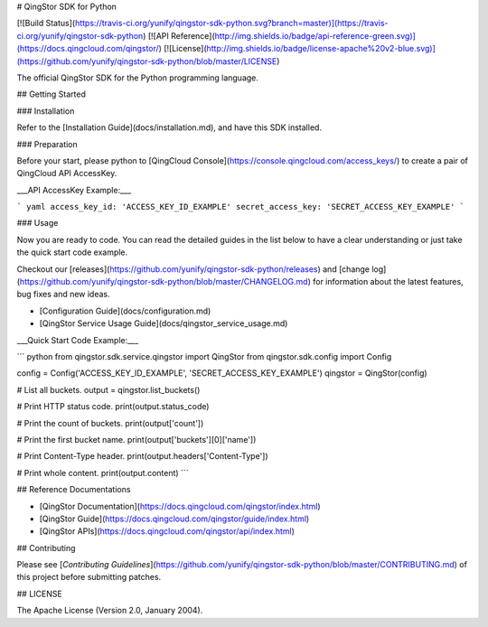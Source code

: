 # QingStor SDK for Python

[![Build Status](https://travis-ci.org/yunify/qingstor-sdk-python.svg?branch=master)](https://travis-ci.org/yunify/qingstor-sdk-python)
[![API Reference](http://img.shields.io/badge/api-reference-green.svg)](https://docs.qingcloud.com/qingstor/)
[![License](http://img.shields.io/badge/license-apache%20v2-blue.svg)](https://github.com/yunify/qingstor-sdk-python/blob/master/LICENSE)

The official QingStor SDK for the Python programming language.

## Getting Started

### Installation

Refer to the [Installation Guide](docs/installation.md), and have this SDK installed.

### Preparation

Before your start, please python to [QingCloud Console](https://console.qingcloud.com/access_keys/) to create a pair of QingCloud API AccessKey.

___API AccessKey Example:___

``` yaml
access_key_id: 'ACCESS_KEY_ID_EXAMPLE'
secret_access_key: 'SECRET_ACCESS_KEY_EXAMPLE'
```

### Usage

Now you are ready to code. You can read the detailed guides in the list below to have a clear understanding or just take the quick start code example.

Checkout our [releases](https://github.com/yunify/qingstor-sdk-python/releases) and [change log](https://github.com/yunify/qingstor-sdk-python/blob/master/CHANGELOG.md) for information about the latest features, bug fixes and new ideas.

- [Configuration Guide](docs/configuration.md)
- [QingStor Service Usage Guide](docs/qingstor_service_usage.md)

___Quick Start Code Example:___

``` python
from qingstor.sdk.service.qingstor import QingStor
from qingstor.sdk.config import Config

config = Config('ACCESS_KEY_ID_EXAMPLE', 'SECRET_ACCESS_KEY_EXAMPLE')
qingstor = QingStor(config)

# List all buckets.
output = qingstor.list_buckets()

# Print HTTP status code.
print(output.status_code)

# Print the count of buckets.
print(output['count'])

# Print the first bucket name.
print(output['buckets'][0]['name'])

# Print Content-Type header.
print(output.headers['Content-Type'])

# Print whole content.
print(output.content)
```

## Reference Documentations

- [QingStor Documentation](https://docs.qingcloud.com/qingstor/index.html)
- [QingStor Guide](https://docs.qingcloud.com/qingstor/guide/index.html)
- [QingStor APIs](https://docs.qingcloud.com/qingstor/api/index.html)

## Contributing

Please see [*Contributing Guidelines*](https://github.com/yunify/qingstor-sdk-python/blob/master/CONTRIBUTING.md) of this project before submitting patches.

## LICENSE

The Apache License (Version 2.0, January 2004).


